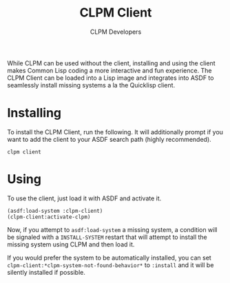 #+TITLE: CLPM Client
#+AUTHOR: CLPM Developers
#+EMAIL: clpm-devel@common-lisp.net

While CLPM can be used without the client, installing and using the client makes
Common Lisp coding a more interactive and fun experience. The CLPM Client can be
loaded into a Lisp image and integrates into ASDF to seamlessly install missing
systems a la the Quicklisp client.

* Installing

  To install the CLPM Client, run the following. It will additionally prompt if
  you want to add the client to your ASDF search path (highly recommended).

  #+begin_src shell
    clpm client
  #+end_src

* Using

  To use the client, just load it with ASDF and activate it.

  #+begin_src common-lisp
    (asdf:load-system :clpm-client)
    (clpm-client:activate-clpm)
  #+end_src

  Now, if you attempt to ~asdf:load-system~ a missing system, a condition will
  be signaled with a ~INSTALL-SYSTEM~ restart that will attempt to install the
  missing system using CLPM and then load it.

  If you would prefer the system to be automatically installed, you can set
  ~clpm-client:*clpm-system-not-found-behavior*~ to ~:install~ and it will be
  silently installed if possible.
